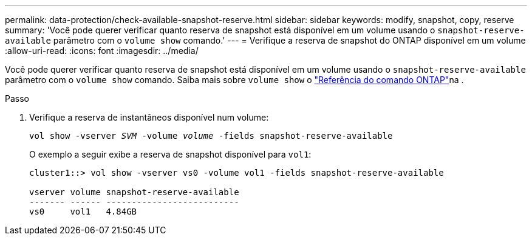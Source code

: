 ---
permalink: data-protection/check-available-snapshot-reserve.html 
sidebar: sidebar 
keywords: modify, snapshot, copy, reserve 
summary: 'Você pode querer verificar quanto reserva de snapshot está disponível em um volume usando o `snapshot-reserve-available` parâmetro com o `volume show` comando.' 
---
= Verifique a reserva de snapshot do ONTAP disponível em um volume
:allow-uri-read: 
:icons: font
:imagesdir: ../media/


[role="lead"]
Você pode querer verificar quanto reserva de snapshot está disponível em um volume usando o `snapshot-reserve-available` parâmetro com o `volume show` comando. Saiba mais sobre `volume show` o link:https://docs.netapp.com/us-en/ontap-cli/volume-show.html["Referência do comando ONTAP"^]na .

.Passo
. Verifique a reserva de instantâneos disponível num volume:
+
`vol show -vserver _SVM_ -volume _volume_ -fields snapshot-reserve-available`

+
O exemplo a seguir exibe a reserva de snapshot disponível para `vol1`:

+
[listing]
----
cluster1::> vol show -vserver vs0 -volume vol1 -fields snapshot-reserve-available

vserver volume snapshot-reserve-available
------- ------ --------------------------
vs0     vol1   4.84GB
----

